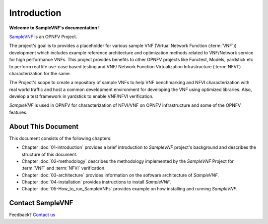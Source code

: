 .. This work is licensed under a Creative Commons Attribution 4.0 International
.. License.
.. http://creativecommons.org/licenses/by/4.0
.. (c) OPNFV, Intel Corporation and others.

============
Introduction
============

**Welcome to SampleVNF's documentation !**

.. _Pharos: https://wiki.opnfv.org/pharos
.. _SampleVNF: https://wiki.opnfv.org/samplevnf
.. _Technical_Briefs: https://wiki.opnfv.org/display/SAM/Technical+Briefs+of+VNFs

SampleVNF_ is an OPNFV Project.

The project's goal is to provides a placeholder for various sample VNF
(Virtual Network Function (:term:`VNF`)) development which includes example
reference architecture and optimization methods related to VNF/Network service
for high performance VNFs. This project provides benefits to other OPNFV
projects like Functest, Models, yardstick etc to perform real life
use-case based testing and VNF/ Network Function Virtualization Infrastructure
(:term:`NFVI`) characterization for the same.

The Project's scope to create a repository of sample VNFs to help VNF
benchmarking and NFVI characterization with real world traffic and host a
common development environment for developing the VNF using optimized libraries.
Also, develop a test framework in yardstick  to enable VNF/NFVI verification.

*SampleVNF* is used in OPNFV for characterization of NFVI/VNF on OPNFV infrastructure
and some of the OPNFV features.

.. seealso:: Pharos_ for information on OPNFV community labs and this
   Technical_Briefs_ for an overview of *SampleVNF*


About This Document
===================

This document consists of the following chapters:

* Chapter :doc:`01-introduction` provides a brief introduction to *SampleVNF*
  project's background and describes the structure of this document.

* Chapter :doc:`02-methodology` describes the methodology implemented by the
  *SampleVNF* Project for :term:`VNF` and :term:`NFVI` verification.

* Chapter :doc:`03-architecture` provides information on the software architecture
  of *SampleVNF*.

* Chapter :doc:`04-installation` provides instructions to install *SampleVNF*.

* Chapter :doc:`05-How_to_run_SampleVNFs` provides example on how installing and running *SampleVNF*.

Contact SampleVNF
=================

Feedback? `Contact us`_

.. _Contact us: opnfv-users@lists.opnfv.org
